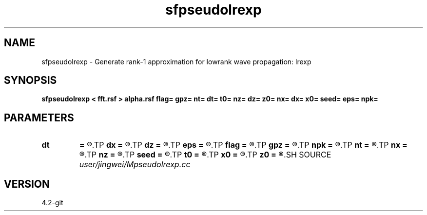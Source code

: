 .TH sfpseudolrexp 1  "APRIL 2023" Madagascar "Madagascar Manuals"
.SH NAME
sfpseudolrexp \- Generate rank-1 approximation for lowrank wave propagation: lrexp
.SH SYNOPSIS
.B sfpseudolrexp < fft.rsf > alpha.rsf flag= gpz= nt= dt= t0= nz= dz= z0= nx= dx= x0= seed= eps= npk=
.SH PARAMETERS
.PD 0
.TP
.I        
.B dt
.B =
.R  
.TP
.I        
.B dx
.B =
.R  
.TP
.I        
.B dz
.B =
.R  
.TP
.I        
.B eps
.B =
.R  	tolerance
.TP
.I        
.B flag
.B =
.R  
.TP
.I        
.B gpz
.B =
.R  
.TP
.I        
.B npk
.B =
.R  	maximum sample rows/columns
.TP
.I        
.B nt
.B =
.R  
.TP
.I        
.B nx
.B =
.R  
.TP
.I        
.B nz
.B =
.R  
.TP
.I        
.B seed
.B =
.R  	seed for random number generator
.TP
.I        
.B t0
.B =
.R  
.TP
.I        
.B x0
.B =
.R  	Get lowrank parameters
.TP
.I        
.B z0
.B =
.R  
.SH SOURCE
.I user/jingwei/Mpseudolrexp.cc
.SH VERSION
4.2-git
